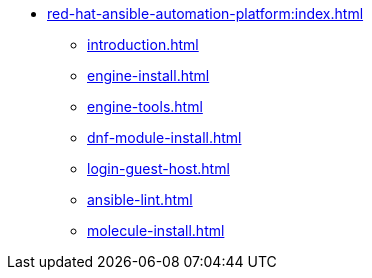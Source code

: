 * xref:red-hat-ansible-automation-platform:index.adoc[]
** xref:introduction.adoc[]
** xref:engine-install.adoc[]
** xref:engine-tools.adoc[]
** xref:dnf-module-install.adoc[]
** xref:login-guest-host.adoc[]
** xref:ansible-lint.adoc[]
** xref:molecule-install.adoc[]

